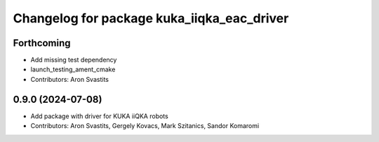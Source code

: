 ^^^^^^^^^^^^^^^^^^^^^^^^^^^^^^^^^^^^^^^^^^^
Changelog for package kuka_iiqka_eac_driver
^^^^^^^^^^^^^^^^^^^^^^^^^^^^^^^^^^^^^^^^^^^

Forthcoming
-----------
* Add missing test dependency
* launch_testing_ament_cmake
* Contributors: Aron Svastits

0.9.0 (2024-07-08)
------------------
* Add package with driver for KUKA iiQKA robots
* Contributors: Aron Svastits, Gergely Kovacs, Mark Szitanics, Sandor Komaromi
